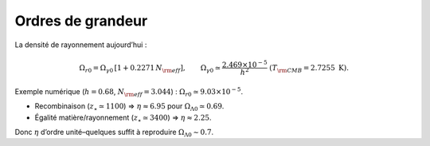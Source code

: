 
=================
Ordres de grandeur
=================

La densité de rayonnement aujourd’hui :

.. math::
   \Omega_{r0} = \Omega_{\gamma0}\,[1+0.2271\,N_{\rm eff}], \qquad
   \Omega_{\gamma0} \simeq \frac{2.469\times 10^{-5}}{h^2} \ (T_{\rm CMB}=2.7255\ \mathrm{K}).

Exemple numérique (:math:`h=0.68`, :math:`N_{\rm eff}=3.044`) :
:math:`\Omega_{r0}\simeq 9.03\times 10^{-5}`.

- Recombinaison (:math:`z_\star\simeq 1100`) ⇒ :math:`\eta \approx 6.95` pour :math:`\Omega_{\Lambda0}\simeq 0.69`.
- Égalité matière/rayonnement (:math:`z_\star\simeq 3400`) ⇒ :math:`\eta \approx 2.25`.

Donc :math:`\eta` d’ordre unité–quelques suffit à reproduire :math:`\Omega_{\Lambda0}\sim 0.7`.
